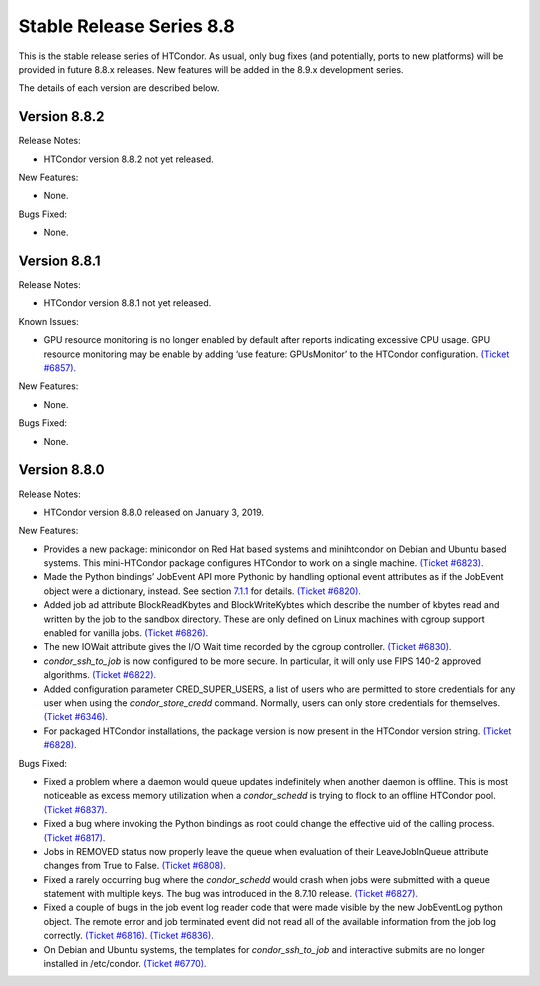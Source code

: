       

Stable Release Series 8.8
=========================

This is the stable release series of HTCondor. As usual, only bug fixes
(and potentially, ports to new platforms) will be provided in future
8.8.x releases. New features will be added in the 8.9.x development
series.

The details of each version are described below.

Version 8.8.2
^^^^^^^^^^^^^

Release Notes:

-  HTCondor version 8.8.2 not yet released.

New Features:

-  None.

Bugs Fixed:

-  None.

Version 8.8.1
^^^^^^^^^^^^^

Release Notes:

-  HTCondor version 8.8.1 not yet released.

Known Issues:

-  GPU resource monitoring is no longer enabled by default after reports
   indicating excessive CPU usage. GPU resource monitoring may be enable
   by adding ‘use feature: GPUsMonitor’ to the HTCondor configuration.
   `(Ticket
   #6857). <https://condor-wiki.cs.wisc.edu/index.cgi/tktview?tn=6857>`__

New Features:

-  None.

Bugs Fixed:

-  None.

Version 8.8.0
^^^^^^^^^^^^^

Release Notes:

-  HTCondor version 8.8.0 released on January 3, 2019.

New Features:

-  Provides a new package: minicondor on Red Hat based systems and
   minihtcondor on Debian and Ubuntu based systems. This mini-HTCondor
   package configures HTCondor to work on a single machine. `(Ticket
   #6823). <https://condor-wiki.cs.wisc.edu/index.cgi/tktview?tn=6823>`__
-  Made the Python bindings’ JobEvent API more Pythonic by handling
   optional event attributes as if the JobEvent object were a
   dictionary, instead. See section
   `7.1.1 <PythonBindings.html#x69-5500007.1.1>`__ for details. `(Ticket
   #6820). <https://condor-wiki.cs.wisc.edu/index.cgi/tktview?tn=6820>`__
-  Added job ad attribute BlockReadKbytes and BlockWriteKybtes which
   describe the number of kbytes read and written by the job to the
   sandbox directory. These are only defined on Linux machines with
   cgroup support enabled for vanilla jobs. `(Ticket
   #6826). <https://condor-wiki.cs.wisc.edu/index.cgi/tktview?tn=6826>`__
-  The new IOWait attribute gives the I/O Wait time recorded by the
   cgroup controller. `(Ticket
   #6830). <https://condor-wiki.cs.wisc.edu/index.cgi/tktview?tn=6830>`__
-  *condor\_ssh\_to\_job* is now configured to be more secure. In
   particular, it will only use FIPS 140-2 approved algorithms. `(Ticket
   #6822). <https://condor-wiki.cs.wisc.edu/index.cgi/tktview?tn=6822>`__
-  Added configuration parameter CRED\_SUPER\_USERS, a list of users who
   are permitted to store credentials for any user when using the
   *condor\_store\_credd* command. Normally, users can only store
   credentials for themselves. `(Ticket
   #6346). <https://condor-wiki.cs.wisc.edu/index.cgi/tktview?tn=6346>`__
-  For packaged HTCondor installations, the package version is now
   present in the HTCondor version string. `(Ticket
   #6828). <https://condor-wiki.cs.wisc.edu/index.cgi/tktview?tn=6828>`__

Bugs Fixed:

-  Fixed a problem where a daemon would queue updates indefinitely when
   another daemon is offline. This is most noticeable as excess memory
   utilization when a *condor\_schedd* is trying to flock to an offline
   HTCondor pool. `(Ticket
   #6837). <https://condor-wiki.cs.wisc.edu/index.cgi/tktview?tn=6837>`__
-  Fixed a bug where invoking the Python bindings as root could change
   the effective uid of the calling process. `(Ticket
   #6817). <https://condor-wiki.cs.wisc.edu/index.cgi/tktview?tn=6817>`__
-  Jobs in REMOVED status now properly leave the queue when evaluation
   of their LeaveJobInQueue attribute changes from True to False.
   `(Ticket
   #6808). <https://condor-wiki.cs.wisc.edu/index.cgi/tktview?tn=6808>`__
-  Fixed a rarely occurring bug where the *condor\_schedd* would crash
   when jobs were submitted with a queue statement with multiple keys.
   The bug was introduced in the 8.7.10 release. `(Ticket
   #6827). <https://condor-wiki.cs.wisc.edu/index.cgi/tktview?tn=6827>`__
-  Fixed a couple of bugs in the job event log reader code that were
   made visible by the new JobEventLog python object. The remote error
   and job terminated event did not read all of the available
   information from the job log correctly. `(Ticket
   #6816). <https://condor-wiki.cs.wisc.edu/index.cgi/tktview?tn=6816>`__
   `(Ticket
   #6836). <https://condor-wiki.cs.wisc.edu/index.cgi/tktview?tn=6836>`__
-  On Debian and Ubuntu systems, the templates for
   *condor\_ssh\_to\_job* and interactive submits are no longer
   installed in /etc/condor. `(Ticket
   #6770). <https://condor-wiki.cs.wisc.edu/index.cgi/tktview?tn=6770>`__

      
